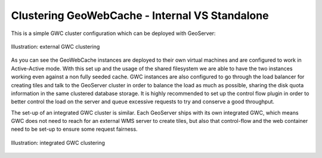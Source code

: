 .. module:: gwc.clustering

.. _gwc.clustering:

Clustering GeoWebCache - Internal VS Standalone
================================================

This is a simple GWC cluster configuration which can be deployed with GeoServer:

.. figure:: img/gwc_simple_clustering.png
   :align: center
   :alt: Illustration: external GWC clustering
   
   Illustration: external GWC clustering

As you can see the GeoWebCache instances are deployed to their own virtual machines and are configured to work in Active-Active mode. With this set up and the usage of the shared filesystem we are able to have the two instances working even against a non fully seeded cache.
GWC instances are also configured to go through the load balancer for creating tiles and talk to the GeoServer cluster in order to balance the load as much as possible, sharing the disk quota information in the same clustered database storage.
It is highly recommended to set up the control flow plugin in order to better control the load on the server and queue excessive requests to try and conserve a good throughput.


The set-up of an integrated GWC cluster is similar. Each GeoServer ships with its own integrated GWC, which means GWC does not need to reach for an external WMS server to create tiles, but also that control-flow and the web container need to be set-up to ensure some request fairness.

.. figure:: img/gwc_simple_clustering_integrated.png
   :align: center
   :alt: Illustration: integrated GWC clustering
   
   Illustration: integrated GWC clustering



